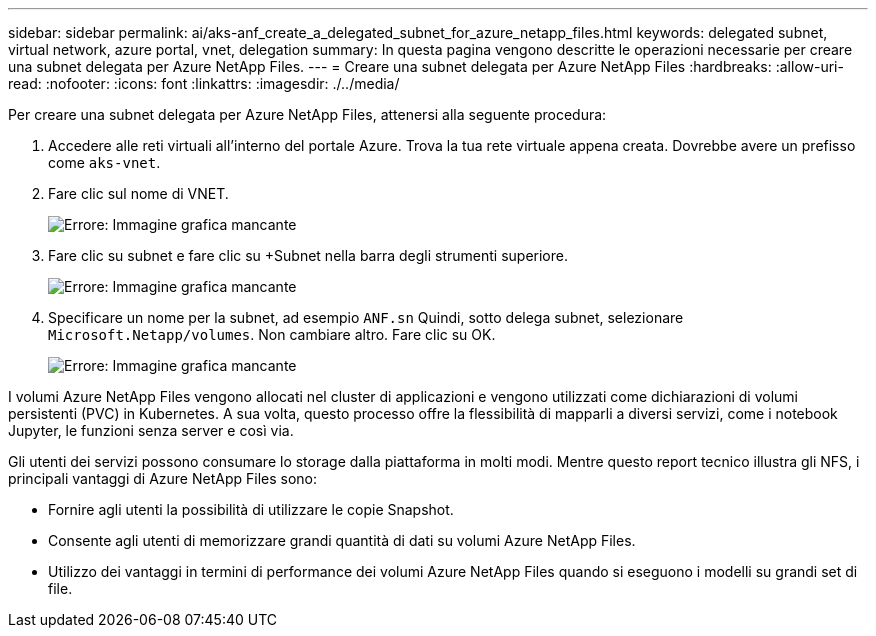 ---
sidebar: sidebar 
permalink: ai/aks-anf_create_a_delegated_subnet_for_azure_netapp_files.html 
keywords: delegated subnet, virtual network, azure portal, vnet, delegation 
summary: In questa pagina vengono descritte le operazioni necessarie per creare una subnet delegata per Azure NetApp Files. 
---
= Creare una subnet delegata per Azure NetApp Files
:hardbreaks:
:allow-uri-read: 
:nofooter: 
:icons: font
:linkattrs: 
:imagesdir: ./../media/


[role="lead"]
Per creare una subnet delegata per Azure NetApp Files, attenersi alla seguente procedura:

. Accedere alle reti virtuali all'interno del portale Azure. Trova la tua rete virtuale appena creata. Dovrebbe avere un prefisso come `aks-vnet`.
. Fare clic sul nome di VNET.
+
image:aks-anf_image5.png["Errore: Immagine grafica mancante"]

. Fare clic su subnet e fare clic su +Subnet nella barra degli strumenti superiore.
+
image:aks-anf_image6.png["Errore: Immagine grafica mancante"]

. Specificare un nome per la subnet, ad esempio `ANF.sn` Quindi, sotto delega subnet, selezionare `Microsoft.Netapp/volumes`. Non cambiare altro. Fare clic su OK.
+
image:aks-anf_image7.png["Errore: Immagine grafica mancante"]



I volumi Azure NetApp Files vengono allocati nel cluster di applicazioni e vengono utilizzati come dichiarazioni di volumi persistenti (PVC) in Kubernetes. A sua volta, questo processo offre la flessibilità di mapparli a diversi servizi, come i notebook Jupyter, le funzioni senza server e così via.

Gli utenti dei servizi possono consumare lo storage dalla piattaforma in molti modi. Mentre questo report tecnico illustra gli NFS, i principali vantaggi di Azure NetApp Files sono:

* Fornire agli utenti la possibilità di utilizzare le copie Snapshot.
* Consente agli utenti di memorizzare grandi quantità di dati su volumi Azure NetApp Files.
* Utilizzo dei vantaggi in termini di performance dei volumi Azure NetApp Files quando si eseguono i modelli su grandi set di file.

